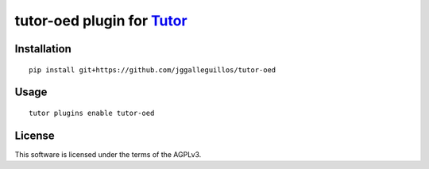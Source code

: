tutor-oed plugin for `Tutor <https://docs.tutor.overhang.io>`__
===================================================================================

Installation
------------

::

    pip install git+https://github.com/jggalleguillos/tutor-oed

Usage
-----

::

    tutor plugins enable tutor-oed


License
-------

This software is licensed under the terms of the AGPLv3.